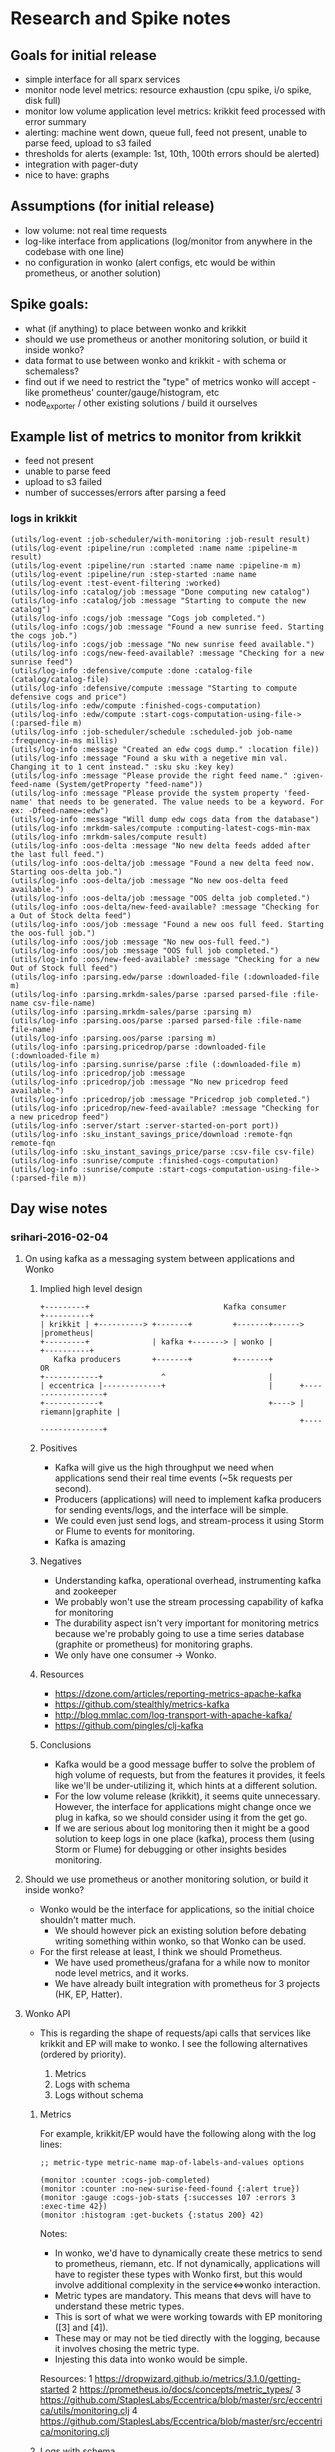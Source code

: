 * Research and Spike notes

** Goals for initial release
    - simple interface for all sparx services
    - monitor node level metrics: resource exhaustion (cpu spike, i/o spike, disk full)
    - monitor low volume application level metrics: krikkit feed processed with error summary
    - alerting: machine went down, queue full, feed not present, unable to parse feed, upload to s3 failed
    - thresholds for alerts (example: 1st, 10th, 100th errors should be alerted)
    - integration with pager-duty
    - nice to have: graphs

** Assumptions (for initial release)
    - low volume: not real time requests
    - log-like interface from applications (log/monitor from anywhere in the codebase with one line)
    - no configuration in wonko (alert configs, etc would be within prometheus, or another solution)

** Spike goals:
    - what (if anything) to place between wonko and krikkit
    - should we use prometheus or another monitoring solution, or build it inside wonko?
    - data format to use between wonko and krikkit - with schema or schemaless?
    - find out if we need to restrict the "type" of metrics wonko will accept - like prometheus' counter/gauge/histogram, etc
    - node_exporter / other existing solutions / build it ourselves

** Example list of metrics to monitor from krikkit
    - feed not present
    - unable to parse feed
    - upload to s3 failed
    - number of successes/errors after parsing a feed

*** logs in krikkit
#+begin_src
(utils/log-event :job-scheduler/with-monitoring :job-result result)
(utils/log-event :pipeline/run :completed :name name :pipeline-m result)
(utils/log-event :pipeline/run :started :name name :pipeline-m m)
(utils/log-event :pipeline/run :step-started :name name
(utils/log-event :test-event-filtering :worked)
(utils/log-info :catalog/job :message "Done computing new catalog")
(utils/log-info :catalog/job :message "Starting to compute the new catalog")
(utils/log-info :cogs/job :message "Cogs job completed.")
(utils/log-info :cogs/job :message "Found a new sunrise feed. Starting the cogs job.")
(utils/log-info :cogs/job :message "No new sunrise feed available.")
(utils/log-info :cogs/new-feed-available? :message "Checking for a new sunrise feed")
(utils/log-info :defensive/compute :done :catalog-file (catalog/catalog-file)
(utils/log-info :defensive/compute :message "Starting to compute defensive cogs and price")
(utils/log-info :edw/compute :finished-cogs-computation)
(utils/log-info :edw/compute :start-cogs-computation-using-file-> (:parsed-file m)
(utils/log-info :job-scheduler/schedule :scheduled-job job-name :frequency-in-ms millis)
(utils/log-info :message "Created an edw cogs dump." :location file))
(utils/log-info :message "Found a sku with a negetive min val. Changing it to 1 cent instead." :sku sku :key key)
(utils/log-info :message "Please provide the right feed name." :given-feed-name (System/getProperty "feed-name"))
(utils/log-info :message "Please provide the system property 'feed-name' that needs to be generated. The value needs to be a keyword. For ex: -Dfeed-name=:edw")
(utils/log-info :message "Will dump edw cogs data from the database")
(utils/log-info :mrkdm-sales/compute :computing-latest-cogs-min-max
(utils/log-info :mrkdm-sales/compute result)
(utils/log-info :oos-delta :message "No new delta feeds added after the last full feed.")
(utils/log-info :oos-delta/job :message "Found a new delta feed now. Starting oos-delta job.")
(utils/log-info :oos-delta/job :message "No new oos-delta feed available.")
(utils/log-info :oos-delta/job :message "OOS delta job completed.")
(utils/log-info :oos-delta/new-feed-available? :message "Checking for a Out of Stock delta feed")
(utils/log-info :oos/job :message "Found a new oos full feed. Starting the oos-full job.")
(utils/log-info :oos/job :message "No new oos-full feed.")
(utils/log-info :oos/job :message "OOS full job completed.")
(utils/log-info :oos/new-feed-available? :message "Checking for a new Out of Stock full feed")
(utils/log-info :parsing.edw/parse :downloaded-file (:downloaded-file m)
(utils/log-info :parsing.mrkdm-sales/parse :parsed parsed-file :file-name csv-file-name)
(utils/log-info :parsing.mrkdm-sales/parse :parsing m)
(utils/log-info :parsing.oos/parse :parsed parsed-file :file-name file-name)
(utils/log-info :parsing.oos/parse :parsing m)
(utils/log-info :parsing.pricedrop/parse :downloaded-file (:downloaded-file m)
(utils/log-info :parsing.sunrise/parse :file (:downloaded-file m)
(utils/log-info :pricedrop/job :message
(utils/log-info :pricedrop/job :message "No new pricedrop feed available.")
(utils/log-info :pricedrop/job :message "Pricedrop job completed.")
(utils/log-info :pricedrop/new-feed-available? :message "Checking for a new pricedrop feed")
(utils/log-info :server/start :server-started-on-port port))
(utils/log-info :sku_instant_savings_price/download :remote-fqn remote-fqn
(utils/log-info :sku_instant_savings_price/parse :csv-file csv-file)
(utils/log-info :sunrise/compute :finished-cogs-computation)
(utils/log-info :sunrise/compute :start-cogs-computation-using-file-> (:parsed-file m))
#+end_src

** Day wise notes
*** srihari-2016-02-04
**** On using kafka as a messaging system between applications and Wonko
***** Implied high level design
#+begin_src
+---------+                              Kafka consumer       +----------+
| krikkit | +----------> +-------+         +-------+------>   |prometheus|
+---------+              | kafka +-------> | wonko |          +----------+
   Kafka producers       +-------+         +-------+            OR
+------------+             ^                       |
| eccentrica |-------------+                       |      +------------------+
+------------+                                     +----> | riemann|graphite |
                                                          +------------------+
#+end_src

***** Positives
- Kafka will give us the high throughput we need when applications
  send their real time events (~5k requests per second).
- Producers (applications) will need to implement kafka producers
  for sending events/logs, and the interface will be simple.
- We could even just send logs, and stream-process it using Storm
  or Flume to events for monitoring.
- Kafka is amazing

***** Negatives
+ Understanding kafka, operational overhead, instrumenting kafka and zookeeper
+ We probably won't use the stream processing capability of kafka for monitoring
+ The durability aspect isn't very important for monitoring
  metrics because we're probably going to use a time series
  database (graphite or prometheus) for monitoring graphs.
+ We only have one consumer -> Wonko.

***** Resources
- https://dzone.com/articles/reporting-metrics-apache-kafka
- https://github.com/stealthly/metrics-kafka
- http://blog.mmlac.com/log-transport-with-apache-kafka/
- https://github.com/pingles/clj-kafka

***** Conclusions
- Kafka would be a good message buffer to solve the problem of high
  volume of requests, but from the features it provides, it feels like
  we'll be under-utilizing it, which hints at a different solution.
- For the low volume release (krikkit), it seems quite
  unnecessary. However, the interface for applications might change
  once we plug in kafka, so we should consider using it from the get
  go.
- If we are serious about log monitoring then it might be a good
  solution to keep logs in one place (kafka), process them (using
  Storm or Flume) for debugging or other insights besides monitoring.

**** Should we use prometheus or another monitoring solution, or build it inside wonko?
- Wonko would be the interface for applications, so the initial choice shouldn't matter much.
    - We should however pick an existing solution before debating
      writing something within wonko, so that Wonko can be used.
- For the first release at least, I think we should Prometheus.
    - We have used prometheus/grafana for a while now to monitor node level metrics, and it works.
    - We have already built integration with prometheus for 3 projects (HK, EP, Hatter).
**** Wonko API
- This is regarding the shape of requests/api calls that services like
  krikkit and EP will make to wonko. I see the following alternatives
  (ordered by priority).

  1. Metrics
  2. Logs with schema
  2. Logs without schema

***** Metrics
For example, krikkit/EP would have the following along with the log lines:
#+begin_src
;; metric-type metric-name map-of-labels-and-values options

(monitor :counter :cogs-job-completed)
(monitor :counter :no-new-surise-feed-found {:alert true})
(monitor :gauge :cogs-job-stats {:successes 107 :errors 3 :exec-time 42})
(monitor :histogram :get-buckets {:status 200} 42)
#+end_src

Notes:
- In wonko, we'd have to dynamically create these metrics to send to
  prometheus, riemann, etc. If not dynamically, applications will have
  to register these types with Wonko first, but this would involve
  additional complexity in the service<=>wonko interaction.
- Metric types are mandatory. This means that devs will have to
  understand these metric types.
- This is sort of what we were working towards with EP monitoring ([3]
  and [4]).
- These may or may not be tied directly with the logging, because it
  involves chosing the metric type.
- Injesting this data into wonko would be simple.

Resources:
  1 https://dropwizard.github.io/metrics/3.1.0/getting-started
  2 https://prometheus.io/docs/concepts/metric_types/
  3 https://github.com/StaplesLabs/Eccentrica/blob/master/src/eccentrica/utils/monitoring.clj
  4 https://github.com/StaplesLabs/Eccentrica/blob/master/src/eccentrica/monitoring.clj

***** Logs with schema
For example, krikkit/EP would have the following log lines:
#+begin_src
;; log/log-level metric-name metric-info-map

(log/info :cogs-job-completed)
(log/error :no-new-surise-feed-found)
(log/info :cogs-job-stats {:successes 107 :errors 3 :exec-time 42})
(log/info :get-buckets {:status 200 :exec-time 42})
#+end_src

Notes:
- Without the metric type, we can't dynamically find out how to monitor a metric.
- We could alert based on a configured log-level
- Alternatively, we could code the transformation of these metrics
  inside wonko, which would be very similar to the "without schema"
  solution in disadvantages.

***** Logs without schema
- We'll have to write app specific parsers within Wonko. These parsers
  might have be versioned.
- This would be quite similar to what we see in Vogon, where we
  hand-write the transformation for each source. This would probably
  imply high maintenance.
- Using storm/flume to analyze logs inside kafka seems to be a common
  use case for complex queries around error information or when we
  need to correlate information across services. But not for regular
  health monitoring and alerting.
***** Other
We could also explore a combination of the above mechanisms.
